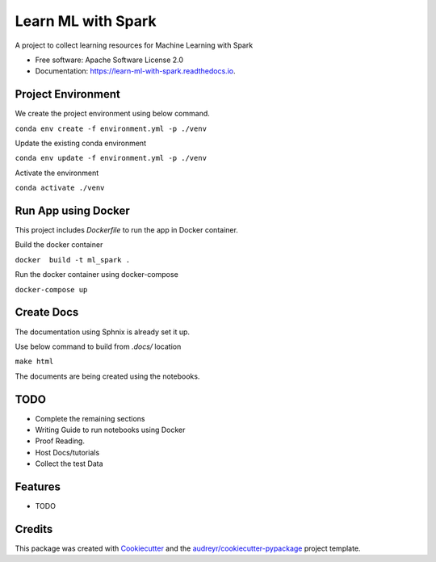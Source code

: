 ===================
Learn ML with Spark
===================


.. image:: https://img.shields.io/pypi/v/learn_ml_with_spark.svg
        :target: https://pypi.python.org/pypi/learn_ml_with_spark

.. image:: https://img.shields.io/travis/amjadraza/learn_ml_with_spark.svg
        :target: https://travis-ci.com/amjadraza/learn_ml_with_spark

.. image:: https://readthedocs.org/projects/learn-ml-with-spark/badge/?version=latest
        :target: https://learn-ml-with-spark.readthedocs.io/en/latest/?version=latest
        :alt: Documentation Status




A project to collect learning resources for Machine Learning with Spark


* Free software: Apache Software License 2.0
* Documentation: https://learn-ml-with-spark.readthedocs.io.

Project Environment
-------------------

We create the project environment using below command.

``conda env create -f environment.yml -p ./venv``

Update the existing conda environment

``conda env update -f environment.yml -p ./venv``

Activate the environment

``conda activate ./venv``

Run App using Docker
--------------------
This project includes `Dockerfile` to run the app in Docker container.

Build the docker container

``docker  build -t ml_spark .``

Run the docker container using docker-compose

``docker-compose up``

Create Docs
------------
The documentation using Sphnix is already set it up.

Use below command to build from `.docs/` location

``make html``

The documents are being created using the notebooks.

TODO
----
* Complete the remaining sections
* Writing Guide to run notebooks using Docker
* Proof Reading.
* Host Docs/tutorials
* Collect the test Data



Features
--------

* TODO

Credits
-------

This package was created with Cookiecutter_ and the `audreyr/cookiecutter-pypackage`_ project template.

.. _Cookiecutter: https://github.com/audreyr/cookiecutter
.. _`audreyr/cookiecutter-pypackage`: https://github.com/audreyr/cookiecutter-pypackage
